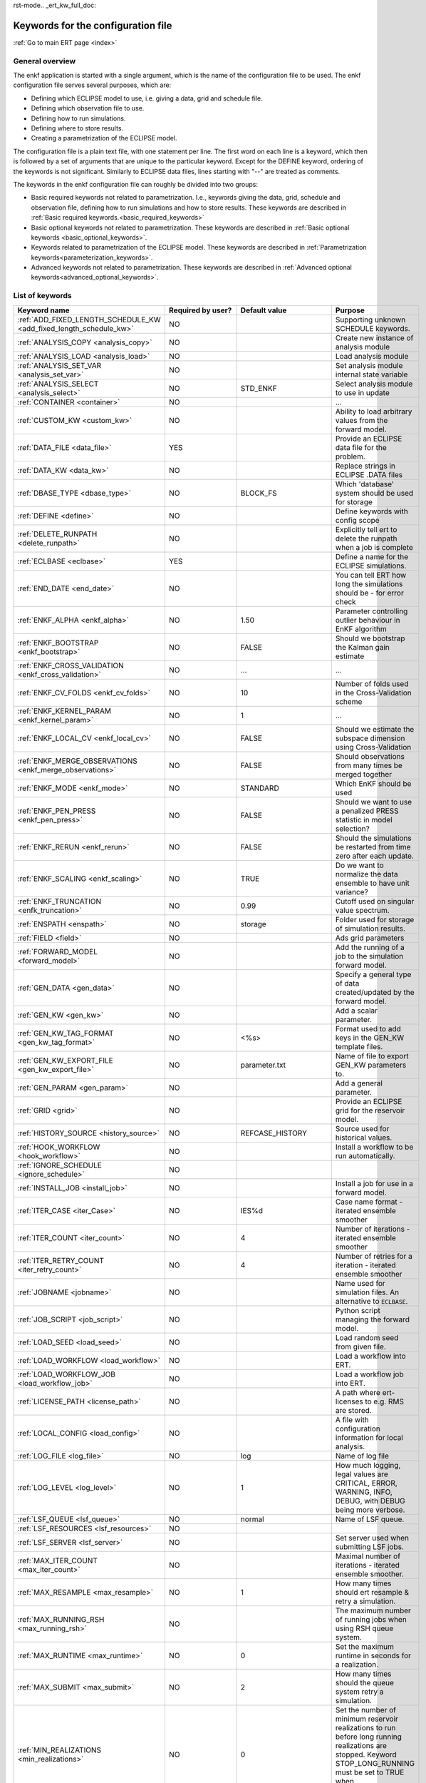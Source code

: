 rst-mode.. _ert_kw_full_doc:

Keywords for the configuration file
===================================

:ref:`Go to main ERT page <index>`


General overview
----------------

The enkf application is started with a single argument, which is the name of the
configuration file to be used. The enkf configuration file serves several
purposes, which are:

* Defining which ECLIPSE model to use, i.e. giving a data, grid and schedule file.
* Defining which observation file to use.
* Defining how to run simulations.
* Defining where to store results.
* Creating a parametrization of the ECLIPSE model.

The configuration file is a plain text file, with one statement per line. The
first word on each line is a keyword, which then is followed by a set of
arguments that are unique to the particular keyword. Except for the DEFINE
keyword, ordering of the keywords is not significant. Similarly to ECLIPSE data
files, lines starting with "--" are treated as comments.

The keywords in the enkf configuration file can roughly be divided into two
groups:

* Basic required keywords not related to parametrization. I.e., keywords giving
  the data, grid, schedule and observation file, defining how to run simulations
  and how to store results. These keywords are described in :ref:`Basic required
  keywords.<basic_required_keywords>`
* Basic optional keywords not related to parametrization. These keywords are
  described in :ref:`Basic optional keywords <basic_optional_keywords>`.
* Keywords related to parametrization of the ECLIPSE model. These keywords are
  described in :ref:`Parametrization keywords<parameterization_keywords>`.
* Advanced keywords not related to parametrization. These keywords are described
  in :ref:`Advanced optional keywords<advanced_optional_keywords>`.


List of keywords
----------------

=====================================================================    ====================================    ==============================  ==============================================================================================================================================
Keyword name                                                             Required by user?                       Default value                   Purpose
=====================================================================    ====================================    ==============================  ==============================================================================================================================================
:ref:`ADD_FIXED_LENGTH_SCHEDULE_KW <add_fixed_length_schedule_kw>`        NO                                                                     Supporting unknown SCHEDULE keywords.
:ref:`ANALYSIS_COPY <analysis_copy>`                                      NO                                                                     Create new instance of analysis module
:ref:`ANALYSIS_LOAD <analysis_load>`                                      NO                                                                     Load analysis module
:ref:`ANALYSIS_SET_VAR <analysis_set_var>`                                NO                                                                     Set analysis module internal state variable
:ref:`ANALYSIS_SELECT <analysis_select>`                                  NO                                     STD_ENKF                        Select analysis module to use in update
:ref:`CONTAINER <container>`                                              NO                                                                     ...
:ref:`CUSTOM_KW <custom_kw>`                                              NO                                                                     Ability to load arbitrary values from the forward model.
:ref:`DATA_FILE <data_file>`                                              YES                                                                    Provide an ECLIPSE data file for the problem.
:ref:`DATA_KW <data_kw>`                                                  NO                                                                     Replace strings in ECLIPSE .DATA files
:ref:`DBASE_TYPE <dbase_type>`                                            NO                                     BLOCK_FS                        Which 'database' system should be used for storage
:ref:`DEFINE <define>`                                                    NO                                                                     Define keywords with config scope
:ref:`DELETE_RUNPATH <delete_runpath>`                                    NO                                                                     Explicitly tell ert to delete the runpath when a job is complete
:ref:`ECLBASE <eclbase>`                                                  YES                                                                    Define a name for the ECLIPSE simulations.
:ref:`END_DATE <end_date>`                                                NO                                                                     You can tell ERT how long the simulations should be - for error check
:ref:`ENKF_ALPHA <enkf_alpha>`                                            NO                                     1.50                            Parameter controlling outlier behaviour in EnKF algorithm
:ref:`ENKF_BOOTSTRAP <enkf_bootstrap>`                                    NO                                     FALSE                           Should we bootstrap the Kalman gain estimate
:ref:`ENKF_CROSS_VALIDATION <enkf_cross_validation>`                      NO                                     ...                             ...
:ref:`ENKF_CV_FOLDS <enkf_cv_folds>`                                      NO                                     10                              Number of folds used in the Cross-Validation scheme
:ref:`ENKF_KERNEL_PARAM <enkf_kernel_param>`                              NO                                     1                               ...
:ref:`ENKF_LOCAL_CV <enkf_local_cv>`                                      NO                                     FALSE                           Should we estimate the subspace dimension using Cross-Validation
:ref:`ENKF_MERGE_OBSERVATIONS <enkf_merge_observations>`                  NO                                     FALSE                           Should observations from many times be merged together
:ref:`ENKF_MODE <enkf_mode>`                                              NO                                     STANDARD                        Which EnKF should be used
:ref:`ENKF_PEN_PRESS <enkf_pen_press>`                                    NO                                     FALSE                           Should we want to use a penalized PRESS statistic in model selection?
:ref:`ENKF_RERUN <enkf_rerun>`                                            NO                                     FALSE                           Should the simulations be restarted from time zero after each update.
:ref:`ENKF_SCALING <enkf_scaling>`                                        NO                                     TRUE                            Do we want to normalize the data ensemble to have unit variance?
:ref:`ENKF_TRUNCATION <enfk_truncation>`                                  NO                                     0.99                            Cutoff used on singular value spectrum.
:ref:`ENSPATH <enspath>`                                                  NO                                     storage                         Folder used for storage of simulation results.
:ref:`FIELD <field>`                                                      NO                                                                     Ads grid parameters
:ref:`FORWARD_MODEL <forward_model>`                                      NO                                                                     Add the running of a job to the simulation forward model.
:ref:`GEN_DATA <gen_data>`                                                NO                                                                     Specify a general type of data created/updated by the forward model.
:ref:`GEN_KW <gen_kw>`                                                    NO                                                                     Add a scalar parameter.
:ref:`GEN_KW_TAG_FORMAT <gen_kw_tag_format>`                              NO                                     <%s>                            Format used to add keys in the GEN_KW template files.
:ref:`GEN_KW_EXPORT_FILE <gen_kw_export_file>`                            NO                                     parameter.txt                   Name of file to export GEN_KW parameters to.
:ref:`GEN_PARAM <gen_param>`                                              NO                                                                     Add a general parameter.
:ref:`GRID <grid>`                                                        NO                                                                     Provide an ECLIPSE grid for the reservoir model.
:ref:`HISTORY_SOURCE <history_source>`                                    NO                                     REFCASE_HISTORY                 Source used for historical values.
:ref:`HOOK_WORKFLOW <hook_workflow>`                                      NO                                                                     Install a workflow to be run automatically.
:ref:`IGNORE_SCHEDULE <ignore_schedule>`                                  NO
:ref:`INSTALL_JOB <install_job>`                                          NO                                                                     Install a job for use in a forward model.
:ref:`ITER_CASE <iter_Case>`                                              NO                                     IES%d                           Case name format - iterated ensemble smoother
:ref:`ITER_COUNT <iter_count>`                                            NO                                     4                               Number of iterations - iterated ensemble smoother
:ref:`ITER_RETRY_COUNT <iter_retry_count>`                                NO                                     4                               Number of retries for a iteration - iterated ensemble smoother
:ref:`JOBNAME <jobname>`                                                  NO                                                                     Name used for simulation files. An alternative to ``ECLBASE``.
:ref:`JOB_SCRIPT <job_script>`                                            NO                                                                     Python script managing the forward model.
:ref:`LOAD_SEED <load_seed>`                                              NO                                                                     Load random seed from given file.
:ref:`LOAD_WORKFLOW <load_workflow>`                                      NO                                                                     Load a workflow into ERT.
:ref:`LOAD_WORKFLOW_JOB <load_workflow_job>`                              NO                                                                     Load a workflow job into ERT.
:ref:`LICENSE_PATH <license_path>`                                        NO                                                                     A path where ert-licenses to e.g. RMS are stored.
:ref:`LOCAL_CONFIG <load_config>`                                         NO                                                                     A file with configuration information for local analysis.
:ref:`LOG_FILE <log_file>`                                                NO                                     log                             Name of log file
:ref:`LOG_LEVEL <log_level>`                                              NO                                     1                               How much logging, legal values are CRITICAL, ERROR, WARNING, INFO, DEBUG, with DEBUG being more verbose.
:ref:`LSF_QUEUE <lsf_queue>`                                              NO                                     normal                          Name of LSF queue.
:ref:`LSF_RESOURCES <lsf_resources>`                                      NO
:ref:`LSF_SERVER <lsf_server>`                                            NO                                                                     Set server used when submitting LSF jobs.
:ref:`MAX_ITER_COUNT <max_iter_count>`                                    NO                                                                     Maximal number of iterations - iterated ensemble smoother.
:ref:`MAX_RESAMPLE <max_resample>`                                        NO                                     1                               How many times should ert resample & retry a simulation.
:ref:`MAX_RUNNING_RSH <max_running_rsh>`                                  NO                                                                     The maximum number of running jobs when using RSH queue system.
:ref:`MAX_RUNTIME <max_runtime>`                                          NO                                     0                               Set the maximum runtime in seconds for a realization.
:ref:`MAX_SUBMIT <max_submit>`                                            NO                                     2                               How many times should the queue system retry a simulation.
:ref:`MIN_REALIZATIONS <min_realizations>`                                NO                                     0                               Set the number of minimum reservoir realizations to run before long running realizations are stopped. Keyword STOP_LONG_RUNNING must be set to TRUE when MIN_REALIZATIONS are set.
:ref:`NUM_REALIZATIONS <num_realizations>`                                YES                                                                    Set the number of reservoir realizations to use.
:ref:`OBS_CONFIG <obs_config>`                                            NO                                                                     File specifying observations with uncertainties.
:ref:`PLOT_SETTINGS <plot_driver>`                                        NO                                                                     Possibility to configure some aspects of plotting.
:ref:`QUEUE_SYSTEM <queue_system>`                                        NO                                                                     System used for running simulation jobs.
:ref:`REFCASE <refcase>`                                                  NO (see HISTORY_SOURCE and SUMMARY)                                    Reference case used for observations and plotting.
:ref:`REFCASE_LIST <refcase_list>`                                        NO                                                                     Full path to Eclipse .DATA files containing completed runs (which you can add to plots)
:ref:`RERUN_PATH  <rerun_path>`                                           NO                                                                     ...
:ref:`RERUN_START  <rerun_start>`                                         NO                                     0                               ...
:ref:`RFTPATH <rftpath>`                                                  NO                                     rft                             Path to where the rft well observations are stored
:ref:`RSH_COMMAND  <rsh_command>`                                         NO                                                                     Command used for remote shell operations.
:ref:`RSH_HOST <rsh_host>`                                                NO                                                                     Remote host used to run forward model.
:ref:`RUNPATH <runpath>`                                                  NO                                     simulations/realization%d       Directory to run simulations
:ref:`RUN_TEMPLATE <run_template>`                                        NO                                                                     Install arbitrary files in the runpath directory.
:ref:`STD_SCALE_CORRELATED_OBS <std_scale_correlated_obs>`                NO                                     FALSE                           Try to estimate the correlations in the data to inflate the observation std.
:ref:`SCHEDULE_FILE <schedule_file>`                                      NO                                                                     Provide an ECLIPSE schedule file for the problem.
:ref:`SCHEDULE_PREDICTION_FILE <schedule_prediction_file>`                NO                                                                     Schedule prediction file.
:ref:`SETENV <setenv>`                                                    NO                                                                     You can modify the UNIX environment with SETENV calls.
:ref:`SINGLE_NODE_UPDATE <single_node_update>`                            NO                                     FALSE                           ...
:ref:`STOP_LONG_RUNNING <stop_long_running>`                              NO                                     FALSE                           Stop long running realizations after minimum number of realizations (MIN_REALIZATIONS) have run.
:ref:`STORE_SEED  <store_seed>`                                           NO                                                                     File where the random seed used is stored.
:ref:`SUMMARY  <summary>`                                                 NO                                                                     Add summary variables for internalization.
:ref:`SURFACE <surface>`                                                  NO                                                                     Surface parameter read from RMS IRAP file.
:ref:`TORQUE_QUEUE  <torque_queue>`                                       NO                                                                     ...
:ref:`TIME_MAP  <time_map>`                                               NO                                                                     Ability to manually enter a list of dates to establish report step <-> dates mapping.
:ref:`UMASK <umask>`                                                      NO                                                                     Control the permissions on files created by ERT.
:ref:`UPDATE_LOG_PATH  <update_log_path>`                                 NO                                     update_log                      Summary of the EnKF update steps are stored in this directory.
:ref:`UPDATE_PATH  <update_path>`                                         NO                                                                     Modify a UNIX path variable like LD_LIBRARY_PATH.
:ref:`UPDATE_SETTINGS <update_settings>`                                  NO                                                                     Possibility to configure some common aspects of the Smoother update.
:ref:`WORKFLOW_JOB_DIRECTORY  <workflow_job_directory>`                   NO                                                                     Directory containing workflow jobs.
=====================================================================    ====================================    ==============================  ==============================================================================================================================================


:ref:` <>`

Basic required keywords
-----------------------
.. _basic_required_keywords:

These keywords must be set to make the enkf function properly.

.. _data_file:
.. topic:: DATA_FILE

    This is the name of ECLIPSE data file used to control the simulations.  The
    data file should be prepared according to the guidelines given in Preparing
    an ECLIPSE reservoir model for use with enkf.

    *Example:*

    ::

        -- Load the data file called ECLIPSE.DATA
        DATA_FILE ECLIPSE.DATA




.. _eclbase:
.. topic:: ECLBASE

    The ``ECLBASE`` keyword sets the basename used for the ECLIPSE simulations.
    It can (and should, for your convenience) contain a ``%d`` specifier, which
    will be replaced with the realization numbers when running ECLIPSE.  Note
    that due to limitations in ECLIPSE, the ``ECLBASE`` string must be in
    strictly upper or lower case.

    *Example:*

    ::

        -- Use MY_VERY_OWN_OIL_FIELD-0 etc. as basename.
        -- When ECLIPSE is running, the %d will be,
        -- replaced with realization number, giving:
        --
        -- MY_VERY_OWN_OIL_FIELD-0
        -- MY_VERY_OWN_OIL_FIELD-1
        -- MY_VERY_OWN_OIL_FIELD-2
        -- ...
        -- and so on.
        ECLBASE MY_VERY_OWN_OIL_FIELD-%d

.. _jobname:
.. topic::  JOBNAME

    As an alternative to the ``ECLBASE`` keyword you can use the JOBNAME
    keyword; in particular in cases where your forward model does not include
    ECLIPSE at all that makes more sense.  If JOBNAME is used instead of
    ``ECLBASE`` the same rules of no-mixed-case apply.

.. _grid:
.. topic:: GRID

    This is the name of an existing GRID/EGRID file for your ECLIPSE model.  If
    you had to create a new grid file when preparing your ECLIPSE reservoir
    model for use with enkf, this should point to the new .EGRID file.

    *Example:*

    ::

        -- Load the .EGRID file called MY_GRID.EGRID
          GRID MY_GRID.EGRID


.. _num_realizations:
.. topic:: NUM_REALIZATIONS

    This is just the size of the ensemble, i.e. the number of
    realizations/members in the ensemble.

    *Example:*

    ::

        -- Use 200 realizations/members
        NUM_REALIZATIONS 200


.. _schedule_file:
.. topic:: SCHEDULE_FILE

    This keyword should be the name a text file containing the SCHEDULE section
    of the ECLIPSE data file. It should be prepared in accordance with the
    guidelines given in Preparing an ECLIPSE reservoir model for use with
    enkf. This SCHEDULE section will be used to control the ECLIPSE
    simulations. You can optionally give a second filename, which is the name of
    file which will be written into the directories for running ECLIPSE.

    *Example:*

    ::

        -- Parse MY_SCHEDULE.SCH, call the generated file ECLIPSE_SCHEDULE.SCH
        SCHEDULE_FILE MY_SCHEDULE.SCH ECLIPSE_SCHEDULE.SCH

    Observe that the SCHEDULE_FILE keyword is only required when you need ERT to
    stop and restart your simulations; i.e. when you are using the EnKF
    algorithm. If you are only using ERT to your simulations; or using smoother
    update it is recommended to leave the SCHEDULE_FILE keyword out. In that
    case you must make sure that the ECLIPSE datafile correctly includes the
    SCHEDULE section.


Basic optional keywords
-----------------------
.. _basic_optional_keywords:

These keywords are optional. However, they serve many useful purposes, and it is
recommended that you read through this section to get a thorough idea of what's
possible to do with the enkf application.

.. _data_kw:
.. topic:: DATA_KW

    The keyword DATA_KW can be used for inserting strings into placeholders in
    the ECLIPSE data file. For instance, it can be used to insert include paths.

    *Example:*

    ::

        -- Define the alias MY_PATH using DATA_KW. Any instances of <MY_PATH> (yes, with brackets)
        -- in the ECLIPSE data file will now be replaced with /mnt/my_own_disk/my_reservoir_model
        -- when running the ECLIPSE jobs.
        DATA_KW  MY_PATH  /mnt/my_own_disk/my_reservoir_model

    The DATA_KW keyword is of course optional.  Note also that the enkf has some
    built in magic strings.

.. _delete_runpath:
.. topic:: DELETE_RUNPATH

    When the ert application is running it creates directories for the forward
    model simulations, one for each realization. When the simulations are done,
    ert will load the results into the internal database. By default the
    realization folders will be left intact after ert has loaded the results,
    but using the keyword DELETE_RUNPATH you can request to have (some of) the
    directories deleted after results have been loaded.

    *Example A:*

    ::

        -- Delete simulation directories 0 to 99
        DELETE_RUNPATH 0-99

    *Example B:*

    ::

        -- Delete simulation directories 0 to 10 as well as 12, 15 and 20.
        DELETE_RUNPATH 0 - 10, 12, 15, 20

    The DELETE_RUNPATH keyword is optional.


.. _end_date:
.. topic:: END_DATE

    When running a set of models from beginning to end ERT does
    not now in advance how long the simulation is supposed to be,
    it is therefor impossible beforehand to determine which
    restart file number should be used as target file, and the
    procedure used for EnKF runs can not be used to verify that an
    ECLIPSE simulation has run to the end.

    By using the END_DATE keyword you can tell ERT that the
    simulation should go at least up to the date given by
    END_DATE, otherwise they will be regarded as failed. The
    END_DATE does not need to correspond exactly to the end date
    of the simulation, it must just be set so that all simulations
    which go to or beyond END_DATE are regarded as successful.

    *Example:*

    ::

        END_DATE  10/10/2010

    With this END_DATE setting all simulations which have gone to
    at least 10.th of October 2010 are OK.


.. _enspath:
.. topic:: ENSPATH

    The ENSPATH should give the name of a folder that will be used
    for storage by the enkf application. Note that the contents of
    this folder is not intended for human inspection. By default,
    ENSPATH is set to "storage".

    *Example:*

    ::

        -- Use internal storage in /mnt/my_big_enkf_disk
        ENSPATH /mnt/my_big_enkf_disk

    The ENSPATH keyword is optional.


.. _history_source:
.. topic:: HISTORY_SOURCE

    In the observation configuration file you can enter
    observations with the keyword HISTORY_OBSERVATION; this means
    that ERT will the observed 'true' values from the model
    history. Practically the historical values can be fetched
    either from the SCHEDULE file or from a reference case. What
    source to use for the historical values can be controlled with
    the HISTORY_SOURCE keyword. The different possible values for
    the HISTORY_SOURCE keyword are:


    REFCASE_HISTORY
            This is the default value for HISTORY_SOURCE,
        ERT will fetch the historical values from the *xxxH*
        keywords in the refcase summary, e.g. observations of
        WGOR:OP_1 is based the WGORH:OP_1 vector from the
        refcase summary.

    REFCASE_SIMULATED

        In this case the historical values are based on the simulated values
        from the refcase, this is mostly relevant when a you want compare with
        another case which serves as 'the truth'.

    SCHEDULE
        Load historical values from the WCONHIST and WCONINJE keywords in the
        Schedule file.


    When setting HISTORY_SOURCE to either REFCASE_SIMULATED or REFCASE_HISTORY
    you must also set the REFCASE variable to point to the ECLIPSE data file in
    an existing reference case (should be created with the same schedule file as
    you are using now).

    *Example:*

    ::

        -- Use historic data from reference case
        HISTORY_SOURCE  REFCASE_HISTORY
        REFCASE         /somefolder/ECLIPSE.DATA

    The HISTORY_SOURCE keyword is optional.

.. _refcase:
.. topic:: REFCASE

    With the REFCASE key you can supply ert with a reference case which can be
    used for observations (see HISTORY_SOURCE), if you want to use wildcards
    with the SUMMARY keyword you also must supply a REFCASE keyword.  The
    REFCASE keyword should just point to an existing ECLIPSE data file; ert will
    then look up and load the corresponding summary results.

    *Example:*

    ::

        -- The REFCASE keyword points to the datafile of an existing ECLIPSE simulation.
        REFCASE /path/to/somewhere/SIM_01_BASE.DATA


.. _install_job:
.. topic:: INSTALL_JOB

    The INSTALL_JOB keyword is used to learn the enkf application how to run
    external applications and scripts, i.e. defining a job.  After a job has
    been defined with INSTALL_JOB, it can be used with the FORWARD_MODEL
    keyword.  For example, if you have a script which generates relative
    permeability curves from a set of parameters, it can be added as a job,
    allowing you to do history matching and sensitivity analysis on the
    parameters defining the relative permeability curves.

    The INSTALL_JOB keyword takes two arguments, a job name and the name of a
    configuration file for that particular job.

    *Example:*

    ::

        -- Define a Lomeland relative permeability job.
        -- The file jobs/lomeland.txt contains a detailed
        -- specification of the job.
        INSTALL_JOB LOMELAND jobs/lomeland.txt

    The configuration file used to specify an external job is easy to use and
    very flexible.  It is documented in Customizing the simulation workflow in
    enkf.

    The INSTALL_JOB keyword is optional.

.. _obs_config:
.. topic:: OBS_CONFIG

    The OBS_CONFIG key should point to a file defining observations and
    associated uncertainties.  The file should be in plain text and formatted
    according to the guidelines given in Creating an observation file for use
    with enkf.

    *Example:*

    ::

        -- Use the observations in my_observations.txt
        OBS_CONFIG my_observations.txt

    The OBS_CONFIG keyword is optional, but for your own convenience, it is
    strongly recommended to provide an observation file.

.. _result_path:
.. topic:: RESULT_PATH

    The enkf application will print some simple tabulated results at each report
    step.  The RESULT_PATH keyword should point to a folder where the tabulated
    results are to be written.  It can contain a ``%d`` specifier, which will be
    replaced with the report step by enkf. The default value for RESULT_PATH is
    "results/step_%d".

    *Example:*

    ::

        -- Changing RESULT_PATH
        RESULT_PATH my_nice_results/step-%d

    The RESULT_PATH keyword is optional.

.. _runpath:
.. topic:: RUNPATH

    The RUNPATH keyword should give the name of the folders where the ECLIPSE
    simulations are executed.  It should contain at least one ``%d`` specifier,
    which will be replaced by the realization number when the enkf creates the
    folders.  Optionally, it can contain one more ``%d`` specifier, which will
    be replaced by the iteration number.

    By default, RUNPATH is set to "simulations/realization-%d".

    *Example A:*

    ::

        -- Giving a RUNPATH with just one %d specifier.
        RUNPATH /mnt/my_scratch_disk/realization-%d

    *Example B:*

    ::

        -- Giving a RUNPATH with two %d specifiers.
        RUNPATH /mnt/my_scratch_disk/realization-%d/iteration-%d

    The RUNPATH keyword is optional.


.. _runpath_file:
.. topic:: RUNPATH_FILE

When running workflows based on external scripts it is necessary to 'tell' the
external script in some way or another were all the realizations are located in
the filesystem. Since the number of realizations can be quite high this will
easily overflow the command line buffer; the solution which is used is therefor
to let ert write a regular file which looks like this::

  0   /path/to/realisation0   CASE0   iter
  1   /path/to/realisation1   CASE1   iter
  ...
  N   /path/to/realisationN   CASEN   iter

The path to this file can then be passed to the scripts using the
magic string <RUNPATH_FILE>. The RUNPATH_FILE will by default be
stored as .ert_runpath_list in the same directory as the configuration
file, but you can set it to something else with the RUNPATH_FILE key.

Keywords controlling the simulations
------------------------------------
.. _keywords_controlling_the_simulations:

.. _min_realizations:
.. topic:: MIN_REALIZATIONS

    MIN_REALIZATIONS is the minimum number of realizations that
    must have succeeded for the simulation to be regarded as a
    success.

    MIN_REALIZATIONS can also be used in combination with
    STOP_LONG_RUNNING, see the documentation for STOP_LONG_RUNNING
    for a description of this.

    *Example:*

    ::

        MIN_REALIZATIONS  20

    The MIN_REALIZATIONS key can also be set as a percentage of
    NUM_REALIZATIONS

    ::

        MIN_REALIZATIONS  10%

        The MIN_REALIZATIONS key is optional, but if it has not been
        set *all* the realizations must succeed.


.. _stop_long_running:
.. topic:: STOP_LONG_RUNNING

    The STOP_LONG_RUNNING key is used in combination with the MIN_REALIZATIONS
    key to control the runtime of simulations. When STOP_LONG_RUNNING is set to
    TRUE, MIN_REALIZATIONS is the minimum number of realizations run before the
    simulation is stopped. After MIN_REALIZATIONS have succeeded successfully,
    the realizations left are allowed to run for 25% of the average runtime for
    successful realizations, and then killed.

    *Example:*

    ::

        -- Stop long running realizations after 20 realizations have succeeded
        MIN_REALIZATIONS  20
        STOP_LONG_RUNNING TRUE

    The STOP_LONG_RUNNING key is optional. The MIN_REALIZATIONS key must be set
    when STOP_LONG_RUNNING is set to TRUE.


.. _max_runtime:
.. topic:: MAX_RUNTIME

    The MAX_RUNTIME keyword is used to control the runtime of simulations. When
    MAX_RUNTIME is set, a job is only allowed to run for MAX_RUNTIME, given in
    seconds. A value of 0 means unlimited runtime.

    *Example:*

    ::

        -- Let each realizations run for 50 seconds
        MAX_RUNTIME 50

    The MAX_RUNTIME key is optional.


Parameterization keywords
-------------------------
.. _parameterization_keywords:

The keywords in this section are used to define a parametrization of the ECLIPSE
model. I.e., defining which parameters to change in a sensitivity analysis
and/or history matching project. For some parameters, it necessary to specify a
prior distribution. See Prior distributions available in enkf for a complete
list of available priors.

.. _field:
.. topic:: FIELD

    The FIELD keyword is used to parametrize quantities which have extent over
    the full grid. Both dynamic properties like pressure, and static properties
    like porosity, are implemented in terms of FIELD objects. When adding fields
    in the config file the syntax is a bit different for dynamic fields
    (typically solution data from ECLIPSE) and parameter fields like
    permeability and porosity.

    **Dynamic fields**

    To add a dynamic field the entry in the configuration file looks like this:

    ::

        FIELD   <ID>   DYNAMIC  MIN:X  MAX:Y

    In this case ID is not an arbitrary string; it must coincide with the
    keyword name found in the ECLIPSE restart file, e.g. PRESSURE. Optionally,
    you can add a minimum and/or a maximum value with MIN:X and MAX:Y.

    *Example A:*

    ::

        -- Adding pressure field (unbounded)
        FIELD PRESSURE DYNAMIC

    *Example B:*

    ::

        -- Adding a bounded water saturation field
        FIELD SWAT DYNAMIC MIN:0.2 MAX:0.95

    **Parameter fields**

    A parameter field (e.g. porosity or permeability) is defined as follows:

    ::

        FIELD  ID PARAMETER   <ECLIPSE_FILE>  INIT_FILES:/path/%d  MIN:X MAX:Y OUTPUT_TRANSFORM:FUNC INIT_TRANSFORM:FUNC

    Here ID is again an arbitrary string, ECLIPSE_FILE is the name of the file
    the enkf will export this field to when running simulations. Note that there
    should be an IMPORT statement in the ECLIPSE data file corresponding to the
    name given with ECLIPSE_FILE. INIT_FILES is a filename (with an embedded
    ``%d``) to load the initial field from. Can be RMS ROFF format, ECLIPSE
    restart format or ECLIPSE GRDECL format.

    The input arguments MIN, MAX, INIT_TRANSFORM and OUTPUT_TRANSFORM are all
    optional. MIN and MAX are as for dynamic fields.

    For Assisted history matching, the variables in ERT should be normally
    distributed internally - the purpose of the transformations is to enable
    working with normally distributed variables internally in ERT. Thus, the
    optional arguments INIT_TRANSFORM:FUNC and OUTPUT_TRANSFORM:FUNC are used to
    transform the user input of parameter distribution. INIT_TRANSFORM:FUNC is a
    function which will be applied when they are loaded to
    ERT. OUTPUT_TRANSFORM:FUNC is a function which will be applied to the field
    when it is exported from ERT, and FUNC is the name of a transformation
    function to be applied. The available functions are listed below:

    ``"POW10"``
        This function will raise x to the power of 10: y = 10^x.
    ``"TRUNC_POW10"``
        This function will raise x to the power of 10 - and truncate lower values at 0.001.
    ``"LOG"``
        This function will take the NATURAL logarithm of x: y = ln(x).
    ``"LN"``
        This function will take the NATURAL logarithm of x: y = ln(x).
    ``"LOG10"``
        This function will take the log10 logarithm of x: y = log10(x).
    ``"EXP"``
        This function will calculate y = exp(x).
    ``"LN0"``
        This function will calculate y = ln(x + 0.000001
    ``"EXP0"``
        This function will calculate y = exp(x) - 0.000001

    For example, the most common scenario is that underlying log-normal
    distributed permeability in RMS are transformed to normally distributed in
    ERT, then you do:

    INIT_TRANSFORM:LOG To ensure that the variables which were initially
    log-normal distributed are transformed to normal distribution when they are
    loaded into ert.

    OUTPUT_TRANSFORM:EXP To ensure that the variables are re-exponentiated to be
    log-normal distributed before going out to Eclipse.

    If users specify the wrong function name (e.g INIT_TRANSFORM:I_DONT_KNOW),
    ERT will stop and print all the valid function names.

    Regarding format of ECLIPSE_FILE: The default format for the parameter
    fields is binary format of the same type as used in the ECLIPSE restart
    files. This requires that the ECLIPSE datafile contains an IMPORT
    statement. The advantage with using a binary format is that the files are
    smaller, and reading/writing is faster than for plain text files. If you
    give the ECLIPSE_FILE with the extension .grdecl (arbitrary case), enkf will
    produce ordinary .grdecl files, which are loaded with an INCLUDE
    statement. This is probably what most users are used to beforehand - but we
    recommend the IMPORT form.

    **General fields**

    In addition to dynamic and parameter field there is also a general field,
    where you have fine grained control over input/output. Use of the general
    field type is only relevant for advanced features. The arguments for the
    general field type are as follows:

    ::

        FIELD   ID  GENERAL    FILE_GENERATED_BY_ENKF  FILE_LOADED_BY_ENKF    <OPTIONS>

    The OPTIONS argument is the same as for the parameter field.

.. _gen_data:
.. topic:: GEN_DATA

    The GEN_DATA keyword is used when estimating data types which enkf does not
    know anything about. GEN_DATA is very similar to GEN_PARAM, but GEN_DATA is
    used for data which are updated/created by the forward model like
    e.g. seismic data. In the main configuration file the input for a GEN_DATA
    instance is as follows:

    ::

        GEN_DATA  ID RESULT_FILE:yyy INPUT_FORMAT:xx  REPORT_STEPS:10,20  ECL_FILE:xxx  OUTPUT_FORMAT:xx  INIT_FILES:/path/files%d TEMPLATE:/template_file TEMPLATE_KEY:magic_string

    The GEN_DATA keyword has many options; in many cases you can leave many of
    them off. We therefor list the required and the optional options separately:

    **Required GEN_DATA options**

    * RESULT_FILE - This if the name the file generated by the forward model and
      read by ERT. This filename _must_ have a ``%d`` as part of the name, that ``%d``
      will be replaced by report step when loading.
    * INPUT_FORMAT - The format of the file written by the forward model
      (i.e. RESULT_FILE) and read by ERT, valid values are ASCII, BINARY_DOUBLE
      and BINARY_FLOAT.
    * REPORT_STEPS A list of the report step(s) where you expect the forward
      model to create a result file. I.e. if the forward model should create a
      result file for report steps 50 and 100 this setting should be:
      REPORT_STEPS:50,100. If you have observations of this GEN_DATA data the
      RESTART setting of the corresponding GENERAL_OBSERVATION must match one of
      the values given by REPORT_STEPS.

    **Optional GEN_DATA options**

    * ECL_FILE - This is the name of file written by enkf to be read by the
      forward model.
    * OUTPUT_FORMAT - The format of the files written by enkf and read by the
      forward model, valid values are ASCII, BINARY_DOUBLE, BINARY_FLOAT and
      ASCII_TEMPLATE. If you use ASCII_TEMPLATE you must also supply values for
      TEMPLATE and TEMPLATE_KEY.
    * INIT_FILES - Format string with '``%d``' of files to load the initial data
      from.

    *Example:*

    ::

        GEN_DATA 4DWOC  INPUT_FORMAT:ASCII   RESULT_FILE:SimulatedWOC%d.txt   REPORT_STEPS:10,100

    Here we introduce a GEN_DATA instance with name 4DWOC. When the forward
    model has run it should create two files with name ``SimulatedWOC10.txt``
    and ``SimulatedWOC100.txt``.  The result files are in ASCII format, ERT will
    look for these files and load the content. The files should be pure
    numbers - without any header.

    **Observe that the GEN_DATA RESULT_FILE setting must have a ``%d`` format
    specifier, that will be replaced with the report step..**


.. _custom_kw:
.. topic:: CUSTOM_KW

           The keyword CUSTOM_KW enables custom data key:value pairs
           to be stored in ERT storage.  Custom KW has many
           similarities to Gen KW and Gen Data but is fully defined by
           the user and contain only key_value pairs.

           *Example:*

           ::

              CUSTOM_KW GROUP_NAME <input_file>

              --GROUP_NAME
              This is similar to Gen KW where every keyword is prefixed with the GROUP_NAME like this: GROUP_NAME:KEYWORD

              --input_file
              This is the input file expected to be generated by a forward model.

              --Example
              CUSTOM_KW COMPOSITION composition.txt

           With this setup ERT will expect the file ``composition.txt`` to be
           present in the runpath.  This file may look like this

           ::

              oil 0.5
              water 0.2
              gas 0.2
              unknown 0.1
              state good

           Every key-value pair must be a string followed by a space and a
           value.  The value can either be a number or a string (all numbers are
           interpreted as floats).

           After a successful run, ERT will store the COMPOSITION
           Custom KW in its filesystem and will be available for every
           realization.  An export will present the values produced as:

           * COMPOSITION:oil
           * COMPOSITION:water
           * COMPOSITION:gas
           * COMPOSITION:unknown
           * COMPOSITION:state


.. _gen_kw:
.. topic:: GEN_KW

    The GEN_KW (abbreviation of general keyword) parameter is based on a
    template file and substitution.  In the main config file a GEN_KW instance
    is defined as follows:

    ::

        GEN_KW  ID  my_template.txt  my_eclipse_include.txt  my_priors.txt

    Here ID is an (arbitrary) unique string, ``my_template.txt`` is the name of
    a template file, ``my_eclipse_include.txt`` is the name of the file which is
    made for each member based on ``my_template.txt`` and ``my_priors.txt`` is a
    file containing a list of parametrized keywords and a prior distribution for
    each.  Note that you must manually edit the ECLIPSE data file so that
    ``my_eclipse_include.txt`` is included.

    Let us consider an example where the GEN_KW parameter type is used to
    estimate pore volume multipliers.  We would then declare a GEN_KW instance
    in the main enkf configuration file:

    ::

        GEN_KW PAR_MULTPV multpv_template.txt multpv.txt multpv_priors.txt

    In the GRID or EDIT section of the ECLIPSE data file, we would
    insert the following include statement:

    ::

        INCLUDE
         'multpv.txt' /

    The template file ``multpv_template.txt`` would contain some parametrized
    ECLIPSE statements:

    ::

        BOX
         1 10 1 30 13 13 /
        MULTPV
         300*<MULTPV_BOX1> /
        ENDBOX

        BOX
         1 10 1 30 14 14 /
        MULTPV
         300*<MULTPV_BOX2> /
        ENDBOX

    Here, <MULTPV_BOX1> and <MULTPV_BOX2> will act as magic strings.  Note that
    the ``<`` ``>`` must be present around the magic strings.  In this case, the
    parameter configuration file ``multpv_priors.txt`` could look like this:

    ::

        MULTPV_BOX2 UNIFORM 0.98 1.03
        MULTPV_BOX1 UNIFORM 0.85 1.00

    In general, the first keyword on each line in the parameter configuration
    file defines a key, which when found in the template file enclosed in ``<``
    and ``>``, is replaced with a value.  The rest of the line defines a prior
    distribution for the key.  See Prior distributions available in enkf for a
    list of available prior distributions.

    **Example: Using GEN_KW to estimate fault transmissibility multipliers**

    Previously enkf supported a datatype MULTFLT for estimating
    fault transmissibility multipliers. This has now been
    deprecated, as the functionality can be easily achieved with
    the help of GEN_KW. In the enkf config file:

    ::

        GEN_KW  MY-FAULTS   MULTFLT.tmpl   MULTFLT.INC   MULTFLT.txt

    Here ``MY-FAULTS`` is the (arbitrary) key assigned to the fault multipliers,
    ``MULTFLT.tmpl`` is the template file, which can look like this:

    ::

        MULTFLT
         'FAULT1'   <FAULT1>  /
         'FAULT2'   <FAULT2>  /
        /

    and finally the initial distribution of the parameters ``FAULT1`` and
    ``FAULT2`` are defined in the file ``MULTFLT.txt``:

    ::

        FAULT1   LOGUNIF   0.00001   0.1
        FAULT2   UNIFORM   0.00      1.0

        The various prior distributions available for the ``GEN_KW``
        keyword are here :ref:`prior distributions available in ERT <prior_distributions>`


    Loading GEN_KW values from an external file

    The default use of the GEN_KW keyword is to let the ERT
    application sample random values for the elements in the
    GEN_KW instance, but it is also possible to tell ERT to load a
    precreated set of data files, this can for instance be used as
    a component in a experimental design based workflow.  When
    using external files to initialize the GEN_KW instances you
    supply an extra keyword ``INIT_FILE:/path/to/priors/files%d``
    which tells where the prior files are:

    ::

        GEN_KW  MY-FAULTS   MULTFLT.tmpl   MULTFLT.INC   MULTFLT.txt    INIT_FILES:priors/multflt/faults%d

    In the example above you must prepare files ``priors/multflt/faults0``,
    ``priors/multflt/faults1``, ``...``, ``priors/multflt/faultsn`` which ert
    will load when you initialize the case.  The format of the ``GEN_KW`` input
    files can be of two varieties:

    1. The files can be plain ASCII text files with a list of numbers:

    ::

        1.25
        2.67

    The numbers will be assigned to parameters in the order found in the
    ``MULTFLT.txt`` file.

    2. Alternatively values and keywords can be interleaved as in:

    ::

        FAULT1 1.25
        FAULT2 2.56

    in this case the ordering can differ in the init files and the parameter file.

    The heritage of the ERT program is based on the EnKF algorithm, and the EnKF
    algorithm evolves around Gaussian variables - internally the GEN_KW
    variables are assumed to be samples from the N(0,1) distribution, and the
    distributions specified in the parameters file are based on transformations
    starting with a N(0,1) distributed variable. The slightly awkward
    consequence of this is that to let your sampled values pass through ERT
    unmodified you must configure the distribution NORMAL 0 1 in the parameter
    file; alternatively if you do not intend to update the GEN_KW variable you
    can use the distribution RAW.


.. _gen_param:
.. topic:: GEN_PARAM

    The GEN_PARAM parameter type is used to estimate parameters which do not
    really fit into any of the other categories. As an example, consider the
    following situation:

    Some external Software (e.g. Cohiba) makes a large vector of random numbers
    which will serve as input to the forward model. (It is no requirement that
    the parameter set is large, but if it only consists of a few parameters the
    GEN_KW type will be easier to use.)

    We want to update this parameter with enkf.

    In the main configuration file the input for a GEN_PARAM instance is as follows:

    ::

        GEN_PARAM  ID  ECLIPSE_FILE  INPUT_FORMAT:xx  OUTPUT_FORMAT:xx  INIT_FILES:/path/to/init/files%d (TEMPLATE:/template_file KEY:magic_string)

    here ID is the usual unique string identifying this instance and
    ``ECLIPSE_FILE`` is the name of the file which is written into the run
    directories. The three arguments ``GEN_PARAM``, ``ID`` and ``ECLIPSE_FILE``
    must be the three first arguments. In addition you must have three
    additional arguments, ``INPUT_FORMAT``, ``OUTPUT_FORMAT`` and
    ``INIT_FILES``.  ``INPUT_FORMAT`` is the format of the files enkf should
    load to initialize, and ``OUTPUT_FORMAT`` is the format of the files enkf
    writes for the forward model. The valid values are:

    * ASCII - This is just text file with formatted numbers.
    * ASCII_TEMPLATE - An plain text file with formatted numbers, and an arbitrary header/footer.
    * BINARY_FLOAT - A vector of binary float numbers.
    * BINARY_DOUBLE - A vector of binary double numbers.

    Regarding the different formats - observe the following:

    #. Except the format ASCII_TEMPLATE the files contain no header information.
    #. The format ASCII_TEMPLATE can only be used as output format.
    #. If you use the output format ASCII_TEMPLATE you must also supply a
       TEMPLATE:X and KEY:Y option. See documentation of this below.
    #. For the binary formats files generated by Fortran can not be used - can
       easily be supported on request.

    **Regarding templates:** If you use ``OUTPUT_FORMAT:ASCII_TEMPLATE`` you
    must also supply the arguments ``TEMPLATE:/template/file`` and
    ``KEY:MaGiCKEY``.  The template file is an arbitrary existing text file, and
    KEY is a magic string found in this file.  When enkf is running the magic
    string is replaced with parameter data when the ECLIPSE_FILE is written to
    the directory where the simulation is run from.  Consider for example the
    following configuration:

    ::

        TEMPLATE:/some/file   KEY:Magic123

    The template file can look like this (only the ``Magic123`` is special):

    ::

        Header line1
        Header line2
        ============
        Magic123
        ============
        Footer line1
        Footer line2

    When enkf is running the string ``Magic123`` is replaced with parameter
    values, and the resulting file will look like this:

    ::

        Header line1
        Header line2
        ============
        1.6723
        5.9731
        4.8881
        .....
        ============
        Footer line1
        Footer line2

.. _surface:
.. topic:: SURFACE

    The SURFACE keyword can be used to work with surface from RMS in the irap
    format. The surface keyword is configured like this:

    ::

        SURFACE TOP   OUTPUT_FILE:surf.irap   INIT_FILES:Surfaces/surf%d.irap   BASE_SURFACE:Surfaces/surf0.irap

    The first argument, ``TOP`` in the example above, is the identifier you want
    to use for this surface in ert. The ``OUTPUT_FILE`` key is the name of
    surface file which ERT will generate for you, ``INIT_FILES`` points to a
    list of files which are used to initialize, and ``BASE_SURFACE`` must point
    to one existing surface file. When loading the surfaces ERT will check that
    all the headers are compatible. An example of a surface IRAP file is:

    ::

        -996   511     50.000000     50.000000
        444229.9688   457179.9688  6809537.0000  6835037.0000
        260      -30.0000   444229.9688  6809537.0000
        0     0     0     0     0     0     0
        2735.7461    2734.8909    2736.9705    2737.4048    2736.2539    2737.0122
        2740.2644    2738.4014    2735.3770    2735.7327    2733.4944    2731.6448
        2731.5454    2731.4810    2730.4644    2730.5591    2729.8997    2726.2217
        2721.0996    2716.5913    2711.4338    2707.7791    2705.4504    2701.9187
        ....

    The surface data will typically be fed into other programs like Cohiba or
    RMS. The data can be updated using e.g. the Smoother.

    **Initializing from the FORWARD MODEL**

    All the parameter types like ``FIELD``, ``GEN_KW``, ``GEN_PARAM``, and
    ``SURFACE`` can be initialized from the forward model.  To achieve this you
    just add the setting ``FORWARD_INIT:True`` to the configuration.  When using
    forward init the initialization will work like this:

    #. The explicit initialization from the case menu, or when you start a
       simulation, will be ignored.
    #. When the ``FORWARD_MODEL`` is complete ERT will try to initialize the
       node based on files created by the forward model. If the init fails the
       job as a whole will fail.
    #. If a node has been initialized, it will not be initialized again if you
       run again. [Should be possible to force this ....]

    When using ``FORWARD_INIT:True`` ERT will consider the ``INIT_FILES``
    setting to find which file to initialize from.  If the ``INIT_FILES``
    setting contains a relative filename, it will be interpreted relativt to the
    runpath directory. In the example below we assume that RMS has created a
    file ``petro.grdecl`` which contains both the ``PERMX`` and the ``PORO``
    fields in grdecl format; we wish to initialize ``PERMX`` and ``PORO`` nodes
    from these files:

    ::

        FIELD   PORO  PARAMETER    poro.grdecl     INIT_FILES:petro.grdecl  FORWARD_INIT:True
        FIELD   PERMX PARAMETER    permx.grdecl    INIT_FILES:petro.grdecl  FORWARD_INIT:True

    Observe that forward model has created the file petro.grdecl and the nodes
    PORO and PERMX create the ECLIPSE input files poro.grdecl and permx.grdecl,
    to ensure that ECLIPSE finds the input files poro.grdecl and permx.grdecl
    the forward model should contain a job which will copy/convert petro.grdecl
    -> (poro.grdecl,permx.grdecl), this job should not overwrite existing
    versions of permx.grdecl and poro.grdecl. This extra hoops is not strictly
    needed in all cases, but strongly recommended to ensure that you have
    control over which data is used, and that everything is consistent in the
    case where the forward model is run again.


.. _summary:
.. topic:: SUMMARY

    The SUMMARY keyword is used to add variables from the ECLIPSE summary file
    to the parametrization. The keyword expects a string, which should have the
    format VAR:WGRNAME. Here, VAR should be a quantity, such as WOPR, WGOR, RPR
    or GWCT. Moreover, WGRNAME should refer to a well, group or region. If it is
    a field property, such as FOPT, WGRNAME need not be set to FIELD.

    *Example:*

    ::

        -- Using the SUMMARY keyword to add diagnostic variables
        SUMMARY WOPR:MY_WELL
        SUMMARY RPR:8
        SUMMARY F*          -- Use of wildcards requires that you have entered a REFCASE.

    The SUMMARY keyword has limited support for '*' wildcards, if your key
    contains one or more '*' characters all matching variables from the refcase
    are selected. Observe that if your summary key contains wildcards you must
    supply a refcase with the REFCASE key - otherwise it will fail hard.

    **Note:** Properties added using the SUMMARY keyword are only
     diagnostic. I.e., they have no effect on the sensitivity analysis or
     history match.


Keywords controlling the ES algorithm
-----------------------------------------
.. _keywords_controlling_the_es_algorithm:

.. _enkf_alpha:
.. topic:: ENKF_ALPHA

    See the sub keyword :code:`OVERLAP_LIMIT` under the
    :code:`UPDATE_SETTINGS`keyword.

.. _enkf_bootstrap:
.. topic:: ENKF_BOOTSTRAP

    Boolean specifying if we want to resample the Kalman gain matrix in the
    update step.  The purpose is to avoid that the ensemble covariance
    collapses.  When this keyword is true each ensemble member will be updated
    based on a Kalman gain matrix estimated from a resampling with replacement
    of the full ensemble.

    In theory and in practice this has worked well when one uses a small number
    of ensemble members.


.. _enkf_cv_folds:
.. topic:: ENKF_CV_FOLDS

    Integer specifying how many folds we should use in the Cross-Validation (CV)
    scheme.  Possible choices are the integers between 2 and the ensemble size
    (2-fold CV and leave-one-out CV respectively).  However, a robust choice for
    the number of CV-folds is 5 or 10 (depending on the ensemble size).

    *Example:*

    ::

        -- Setting the number of CV folds equal to 5
        ENKF_CV_FOLDS 5

    Requires that the ENKF_LOCAL_CV keyword is set to TRUE


.. _enkf_force_ncomp:
.. topic:: ENKF_FORCE_NCOMP

    Bool specifying if we want to force the subspace dimension we want to use in
    the EnKF updating scheme (SVD-based) to a specific integer. This is an
    alternative to selecting the dimension using ENKF_TRUNCATION or
    ENKF_LOCAL_CV.

    *Example:*

    ::

        -- Setting the the subspace dimension to 2
        ENKF_FORCE_NCOMP     TRUE
        ENKF_NCOMP              2



.. _enkf_local_cv:
.. topic:: ENKF_LOCAL_CV

    Boolean specifying if we want to select the subspace dimension in the
    SVD-based EnKF algorithm using Cross-Validation (CV) [1]. This is a more
    robust alternative to selecting the subspace dimension based on the
    estimated singular values (See ENKF_TRUNCATION), because the predictive
    power of the estimated Kalman gain matrix is taken into account.

    *Example:*

    ::

        -- Select the subspace dimension using Cross-Validation
        ENKF_LOCAL_CV TRUE



.. _enkf_pen_press:
.. topic:: ENKF_PEN_PRESS

    Boolean specifying if we want to select the subspace dimension in the
    SVD-based EnKF algorithm using Cross-Validation (CV), and a penalized
    version of the predictive error sum of squares (PRESS) statistic [2]. This
    is recommended when overfitting is a severe problem (and when the number of
    ensemble members is small)

    *Example:*

    ::

        -- Select the subspace dimension using Cross-Validation
        ENKF_LOCAL_CV TRUE

        -- Using penalised PRESS statistic
        ENKF_PEN_PRESS TRUE



.. _enkf_mode:
.. topic:: ENKF_MODE

    The ENKF_MODE keyword is used to select which EnKF algorithm to use. Use the
    value STANDARD for the original EnKF algorithm, or SQRT for the so-called
    square root scheme. The default value for ENKF_MODE is STANDARD.

    *Example A:*

    ::

        -- Using the square root update
        ENKF_MODE SQRT

    *Example B:*

    ::

        -- Using the standard update
        ENKF_MODE STANDARD

    The ENKF_MODE keyword is optional.


.. _enkf_merge_observations:
.. topic:: ENKF_MERGE_OBSERVATIONS

    If you use the ENKF_SCHED_FILE option to jump over several dates at a time
    you can choose whether you want to use all the observations in between, or
    just the final. If set to TRUE, all observations will be used. If set to
    FALSE, only the final observation is used. The default value for
    ENKF_MERGE_OBSERVATIONS is FALSE.

    *Example:*

    ::

        -- Merge observations
        ENKF_MERGE_OBSERVATIONS TRUE


.. _enkf_ncomp:
.. topic:: ENKF_NCOMP

    Integer specifying the subspace dimension. Requires that ENKF_FORCE_NCOMP is
    TRUE.

.. _enkf_rerun:
.. topic:: ENKF_RERUN

    This is a boolean switch - TRUE or FALSE. Should the simulation start from
    time zero after each update.



.. _enkf_scaling:
.. topic:: ENKF_SCALING

    This is a boolean switch - TRUE (Default) or FALSE. If TRUE, we scale the
    data ensemble matrix to unit variance. This is generally recommended because
    the SVD-based EnKF algorithm is not scale invariant.


.. _enkf_truncation:
.. topic:: ENKF_TRUNCATION

    Truncation factor for the SVD-based EnKF algorithm (see Evensen, 2007). In
    this algorithm, the forecasted data will be projected into a low dimensional
    subspace before assimilation. This can substantially improve on the results
    obtained with the EnKF, especially if the data ensemble matrix is highly
    collinear (Saetrom and Omre, 2010). The subspace dimension, p, is selected
    such that

    ::

            \frac{\sum_{i=1}^{p} s_i^2}{\sum_{i=1}^r s_i^2} \geq \mathrm{ENKF\_TRUNCATION},

    where si is the ith singular value of the centered data ensemble matrix and
    r is the rank of this matrix. This criterion is similar to the explained
    variance criterion used in Principal Component Analysis (see e.g. Mardia et
    al. 1979).

    The default value of ENKF_TRUNCATION is 0.99. If ensemble collapse is a big
    problem, a smaller value should be used (e.g 0.90 or smaller). However, this
    does not guarantee that the problem of ensemble collapse will
    disappear. Note that setting the truncation factor to 1.00, will recover the
    Standard-EnKF algorithm if and only if the covariance matrix for the
    observation errors is proportional to the identity matrix.


.. _std_scale_correlated_obs:
.. topic:: STD_SCALE_CORRELATED_OBS

        With this keyword you can instruct ERT to use the simulated
        data to estimate the correlations in the observations, and
        then inflate the observation standard deviation as a way to
        estimate the real information content in the observations. The
        method is based on PCA, the scaling factor is calculated as:

        ::

              \sqrt{\frac{N_{\sigma}}{N_{\mathrm{obs}}}

        where $N_{\sigma}$ is the number of singular components, at
        (fixed) truncation 0.95 and $N_{\mathrm{obs}}$ is the number
        of observations. The STD_SCALE_CORRELATED_OBS keyword will
        flatten all your observations, including temporal and spatial
        correlations. For more fine grained control you can use the
        STD_SCALE_CORRELATED_OBS workflow job, or even write your own
        plugins.



.. _update_log_path:
.. topic:: UPDATE_LOG_PATH

    A summary of the data used for updates are stored in this directory.


**References**

* Evensen, G. (2007). "Data Assimilation, the Ensemble Kalman Filter", Springer.
* Mardia, K. V., Kent, J. T. and Bibby, J. M. (1979). "Multivariate Analysis",
  Academic Press.
* Saetrom, J. and Omre, H. (2010). "Ensemble Kalman filtering with shrinkage
  regression techniques", Computational Geosciences (online first).


Analysis module
---------------
.. _analysis_module:

The final EnKF linear algebra is performed in an analysis module. The keywords
to load, select and modify the analysis modules are documented here.

.. _analysis_load:
.. topic:: ANALYSIS_LOAD

    The ANALYSIS_LOAD key is the main key to load an analysis module:

    ::

        ANALYSIS_LOAD ANAME  analysis.so

    The first argument ANAME is just an arbitrary unique name which you want to
    use to refer to the module later. The second argument is the name of the
    shared library file implementing the module, this can either be an absolute
    path as /path/to/my/module/ana.so or a relative file name as
    analysis.so. The module is loaded with dlopen() and the normal shared
    library search semantics applies.


.. _analysis_select:
.. topic:: ANALYSIS_SELECT

    This command is used to select which analysis module to actually use in the
    updates:

    ::

        ANALYSIS_SELECT ANAME

    Here ANAME is the name you have assigned to the module when loading it with
    ANALYSIS_LOAD.


.. _analysis_set_var:
.. topic:: ANALYSIS_SET_VAR

    The analysis modules can have internal state, like e.g. truncation cutoff
    values, these values can be manipulated from the config file using the
    ANALYSIS_SET_VAR keyword:

    ::

        ANALYSIS_SET_VAR  ANAME  ENKF_TRUNCATION  0.97

    To use this you must know which variables the module supports setting this
    way. If you try to set an unknown variable you will get an error message on
    stderr.


.. _analysis_copy:
.. topic:: ANALYSIS_COPY

    With the ANALYSIS_COPY keyword you can create a new instance of a
    module. This can be convenient if you want to run the same algorithm with
    the different settings:

    ::

        ANALYSIS_LOAD   A1  analysis.so
        ANALYSIS_COPY   A1  A2

    We load a module analysis.so and assign the name A1; then we copy A1 ->
    A2. The module A1 and A2 are now 100% identical. We then set the truncation
    to two different values:

    ::

        ANALYSIS_SET_VAR A1 ENKF_TRUNCATION 0.95
        ANALYSIS_SET_VAR A2 ENKF_TRUNCATION 0.98

**Developing analysis modules**

In the analysis module the update equations are formulated based on familiar
matrix expressions, and no knowledge of the innards of the ERT program are
required. Some more details of how modules work can be found here
modules.txt. In principle a module is 'just' a shared library following some
conventions, and if you are sufficiently savvy with gcc you can build them
manually, but along with the ert installation you should have utility script
ert_module which can be used to build a module; just write ert_module without
any arguments to get a brief usage description.

Advanced optional keywords
--------------------------
.. _advanced_optional_keywords:

The keywords in this section, controls advanced features of the enkf
application. Insight in the internals of the enkf application and/or ECLIPSE may
be required to fully understand their effect. Moreover, many of these keywords
are defined in the site configuration, and thus optional to set for the user,
but required when installing the enkf application at a new site.


.. _add_fixed_length_schedule_kw:
.. topic:: ADD_FIXED_LENGTH_SCHEDULE_KW

    Real low level fix for some SCHEDULE parsing problems.


.. _define:
.. topic:: DEFINE

    With the DEFINE keyword you can define key-value pairs which will be
    substituted in the rest of the configuration file. The DEFINE keyword
    expects two arguments: A key and a value to replace for that key. Later
    instances of the key enclosed in '<' and '>' will be substituted with the
    value. The value can consist of several strings, in that case they will be
    joined by one single space.

    *Example:*

    ::

        -- Define ECLIPSE_PATH and ECLIPSE_BASE
        DEFINE  ECLIPSE_PATH  /path/to/eclipse/run
        DEFINE  ECLIPSE_BASE  STATF02
        DEFINE  KEY           VALUE1       VALUE2 VALUE3            VALUE4

        -- Set the GRID in terms of the ECLIPSE_PATH
        -- and ECLIPSE_BASE keys.
        GRID    <ECLIPSE_PATH>/<ECLIPSE_BASE>.EGRID

    Observe that when you refer to the keys later in the config file they must
    be enclosed in '<' and '>'. Furthermore, a key-value pair must be defined in
    the config file before it can be used. The final key define above KEY, will
    be replaced with VALUE1 VALUE2 VALUE3 VALUE4 - i.e. the extra spaces will be
    discarded.


.. _time_map:
.. topic:: TIME_MAP

        Normally the mapping between report steps and true dates is
        inferred by ERT indirectly by loading the ECLIPSE summary
        files. In cases where you do not have any ECLIPSE summary
        files you can use the TIME_MAP keyword to specify a file with
        dates which are used to establish this mapping:

    *Example:*

    ::

        -- Load a list of dates from external file: "time_map.txt"
        TIME_MAP time_map.txt

    The format of the TIME_MAP file should just be a list of dates
    formatted as dd/mm/yyyy. The example file below has four dates:

    ::

        01/01/2000
        01/07/2000
        01/01/2001
        01/07/2001



.. _schedule_prediction_file:
.. topic:: SCHEDULE_PREDICTION_FILE

    This is the name of a schedule prediction file. It can contain ``%d`` to get
    different files for different members. Observe that the ECLIPSE datafile
    should include only one schedule file, even if you are doing predictions.


Keywords related to running the forward model
---------------------------------------------
.. _keywords_related_to_running_the_forward_model:



.. _forward_model:
.. topic:: FORWARD_MODEL

    The FORWARD_MODEL keyword is used to define how the simulations are
    executed. E.g., which version of ECLIPSE to use, which rel.perm script to
    run, which rock physics model to use etc. Jobs (i.e. programs and scripts)
    that are to be used in the FORWARD_MODEL keyword must be defined using the
    INSTALL_JOB keyword. A set of default jobs are available, and by default
    FORWARD_MODEL takes the value ECLIPSE100.

    The FORWARD_MODEL keyword expects a series of keywords, each defined with
    INSTALL_JOB. The enkf will execute the jobs in sequentially in the order
    they are entered. Note that the ENKF_SCHED_FILE keyword can be used to
    change the FORWARD_MODEL for sub-sequences of the run.

    *Example A:*

    ::

        -- Suppose that "MY_RELPERM_SCRIPT" has been defined with
        -- the INSTALL_JOB keyword. This FORWARD_MODEL will execute
        -- "MY_RELPERM_SCRIPT" before ECLIPSE100.
        FORWARD_MODEL MY_RELPERM_SCRIPT ECLIPSE100

    *Example B:*

    ::

        -- Suppose that "MY_RELPERM_SCRIPT" and "MY_ROCK_PHYSICS_MODEL"
        -- has been defined with the INSTALL_JOB keyword.
        -- This FORWARD_MODEL will execute "MY_RELPERM_SCRIPT", then
        -- "ECLIPSE100" and in the end "MY_ROCK_PHYSICS_MODEL".
        FORWARD_MODEL MY_RELPERM_SCRIPT ECLIPSE100 MY_ROCK_PHYSICS_MODEL

    For advanced jobs you can pass string arguments to the job using a KEY=VALUE
    based approach, this is further described in: passing arguments. In
    available jobs in enkf you can see a list of the jobs which are available.


.. _job_script:
.. topic:: JOB_SCRIPT

    Running the forward model from enkf is a multi-level process which can be
    summarized as follows:

    #. A Python module called jobs.py is written and stored in the directory
       where the forward simulation is run. The jobs.py module contains a list
       of job-elements, where each element is a Python representation of the
       code entered when installing the job.
    #. The enkf application submits a Python script to the enkf queue system,
       this script then loads the jobs.py module to find out which programs to
       run, and how to run them.
    #. The job_script starts and monitors the individual jobs in the jobs.py
       module.

    The JOB_SCRIPT variable should point at the Python script which is managing
    the forward model. This should normally be set in the site wide
    configuration file.


.. _queue_system:
.. topic:: QUEUE_SYSTEM

    The keyword QUEUE_SYSTEM can be used to control where the
    simulation jobs are executed. It can take the values LSF,
    TORQUE, RSH and LOCAL.

    The LSF option will submit jobs to the LSF cluster at your
    location, and is recommended whenever LSF is available.

    The TORQUE option will submit jobs to the TORQUE a torque
    based system, using the commands qsub, qstat etc., if
    available.

    If you do not have access to LSF or TORQUE you can submit to
    your local workstation using the LOCAL option and to homemade
    cluster of workstations using the RSH option. All of the queue
    systems can be further configured, see separate sections.

    *Example:*

    ::

        -- Tell ert to use the LSF cluster.
        QUEUE_SYSTEM LSF

    The QUEUE_SYSTEM keyword is optional, and usually defaults to
    LSF (this is site dependent).

Configuring LSF access
----------------------
.. _configuring_lsf_access:

The LSF system is the most useful of the queue alternatives, and also
the alternative with most options. The most important options are
related to how ert should submit jobs to the LSF system. Essentially
there are two methods ert can use when submitting jobs to the LSF
system:

#. For workstations which have direct access to LSF ert can submit
   directly with no further configuration. This is preferred solution,
   but unfortunately not very common.
#. Alternatively ert can issue shell commands to bsub/bjobs/bkill to
   submit jobs. These shell commands can be issued on the current
   workstation, or alternatively on a remote workstation using ssh.

The main switch between alternatives 1 and 2 above is the LSF_SERVER
option.

.. _lsf_server:
.. topic:: LSF_SERVER

    By using the LSF_SERVER option you essentially tell ert two
    things about how jobs should be submitted to LSF:

    #. You tell ert that jobs should be submitted using shell
           commands.
    #. You tell ert which server should be used when submitting

    So when your configuration file has the setting:

    ::

        LSF_SERVER   be-grid01

    ert will use ssh to submit your jobs using shell commands on
    the server be-grid01. For this to work you must have
    passwordless ssh to the server be-grid01. If you give the
    special server name LOCAL ert will submit using shell commands
    on the current workstation.

    **bsub/bjobs/bkill options**

    By default ert will use the shell commands bsub, bjobs, and
    bkill to interact with the queue system, i.e. whatever
    binaries are first in your PATH will be used. For fine grained
    control of the shell based submission you can tell ert which
    programs to use:

    ::

        QUEUE_OPTION   LSF  BJOBS_CMD  /path/to/my/bjobs
        QUEUE_OPTION   LSF  BSUB_CMD   /path/to/my/bsub

    *Example 1*

    ::

        LSF_SERVER    be-grid01
        QUEUE_OPTION  LSF     BJOBS_CMD   /path/to/my/bjobs
        QUEUE_OPTION  LSF     BSUB_CMD    /path/to/my/bsub

    In this example we tell ert to submit jobs from the
    workstation be-grid01 using custom binaries for bsub and
    bjobs.

    *Example 2*

    ::

        LSF_SERVER   LOCAL

    In this example we will submit on the current workstation,
    without using ssh first, and we will use the default bsub and
    bjobs executables. The remaining LSF options apply
    irrespective of which method has been used to submit the jobs.


.. _lsf_queue:
.. topic:: LSF_QUEUE

    The name of the LSF queue you are running ECLIPSE simulations in.


Configuring TORQUE access
-------------------------
.. _configuring_torque_access:

The TORQUE system is the only available system on some clusters. The
most important options are related to how ert should submit jobs to
the TORQUE system.

* Currently, the TORQUE option only works when the machine you are
  logged into have direct access to the queue system. ert then submit
  directly with no further configuration.

The most basic invocation is in other words:

::

    QUEUE_SYSTEM TORQUE

**qsub/qstat/qdel options**

By default ert will use the shell commands qsub,qstat and qdel to
interact with the queue system, i.e. whatever binaries are first in
your PATH will be used. For fine grained control of the shell based
submission you can tell ert which programs to use:

::

    QUEUE_SYSTEM TORQUE
    QUEUE_OPTION TORQUE QSUB_CMD /path/to/my/qsub
    QUEUE_OPTION TORQUE QSTAT_CMD /path/to/my/qstat
    QUEUE_OPTION TORQUE QDEL_CMD /path/to/my/qdel

In this example we tell ert to submit jobs using custom binaries for
bsub and bjobs.

**Name of queue**

The name of the TORQUE queue you are running ECLIPSE simulations in.

::

    QUEUE_OPTION TORQUE QUEUE name_of_queue

**Name of cluster (label)**

The name of the TORQUE cluster you are running ECLIPSE simulations
in. This might be a label (several clusters), or a single one, as in
this example baloo.

::

    QUEUE_OPTION TORQUE CLUSTER_LABEL baloo

**Max running jobs**

The queue option MAX_RUNNING controls the maximum number of
simultaneous jobs submitted to the queue when using (in this case) the
TORQUE option in QUEUE_SYSTEM.

::

    QUEUE_SYSTEM TORQUE
    -- Submit no more than 30 simultaneous jobs
    -- to the TORQUE cluster.
    QUEUE_OPTION TORQUE MAX_RUNNING 30

**Queue options controlling number of nodes and CPUs**

When using TORQUE, you must specify how many nodes a single job is
should to use, and how many CPUs per node. The default setup in ert
will use one node and one CPU. These options are called NUM_NODES and
NUM_CPUS_PER_NODE.

If the numbers specified is higher than supported by the cluster
(i.e. use 32 CPUs, but no node has more than 16), the job will not
start.

If you wish to increase these number, the program running (typically
ECLIPSE) will usually also have to be told to correspondingly use more
processing units (keyword PARALLEL)

::

    QUEUE_SYSTEM TORQUE
    -- Use more nodes and CPUs
    -- in the TORQUE cluster per job submitted
    -- This should (in theory) allow for 24 processing
    -- units to be used by e.g. ECLIPSE
    QUEUE_OPTION TORQUE NUM_NODES 3
    QUEUE_OPTION TORQUE NUM_CPUS_PER_NODE 8

**Keep output from qsub**

Sometimes the error messages from qsub can be useful, if something is
seriously wrong with the environment or setup. To keep this output
(stored in your home folder), use this:

::

    QUEUE_OPTION TORQUE KEEP_QSUB_OUTPUT 1


** Slow submit to torque **

To be more gentle with the torque system you can instruct the driver
to sleep for every submit request. The argument to the SUBMIT_SLEEP is
the number of seconds to sleep for every submit, can be a fraction
like 0.5.

::

   QUEUE_OPTION TORQUE SUBMIT_SLEEP 0.25


** Torque debug log **

You can ask the torque driver to store a debug log of the jobs
submitted, and the resulting job id. This is done with the queue
option DEBUG_OUTPUT:

::

   QUEUE_OPTION TORQUE DEBUG_OUTPUT torque_log.txt


Configuring the RSH queue
-------------------------
.. _configuring_the_rsh_queue:

.. _rsh_host:
.. topic:: RSH_HOST

    You can run the forward model in enkf on workstations using remote-shell
    commands. To use the RSH queue system you must first set a list of computers
    which enkf can use for running jobs:

    ::

        RSH_HOST   computer1:2  computer2:2   large_computer:8

    Here you tell enkf that you can run on three different computers: computer1,
    computer2 and large_computer. The two first computers can accept two jobs
    from enkf, and the last can take eight jobs. Observe the following when
    using RSH:

    You must have passwordless login to the computers listed in RSH_HOST
    otherwise it will fail hard. enkf will not consider total load on the
    various computers; if have said it can take two jobs, it will get two jobs,
    irrespective of the existing load.

.. _rsh_command:
.. topic:: RSH_COMMAND

    This is the name of the executable used to invoke remote shell
    operations. Will typically be either rsh or ssh. The command given to
    RSH_COMMAND must either be in PATH or an absolute path.

    ::

        MAX_RUNNING_RSH

    The keyword MAX_RUNNING_RSH controls the maximum number of simultaneous jobs
    running when using the RSH option in QUEUE_SYSTEM. It MAX_RUNNING_RSH
    exceeds the total capacity defined in RSH_HOST, it will automatically be
    truncated to that capacity.

    *Example:*

    ::

        -- No more than 10 simultaneous jobs
        -- running via RSH.
        MAX_RUNNING_RSH 10



Keywords related to plotting
----------------------------
.. _keywords_related_to_plotting:


.. _plot_driver:
.. topic:: PLOT_DRIVER

    This is the name of the sub system used for creating plots. The default
    system is called 'PLPLOT' - all the other options regarding plotting are sub
    options which are only relevant when you are using PLPLOT. In addition to
    PLPLOT you can chose the value 'TEXT'; this will actually not produce any
    plots, just textfiles which can be used for plotting with your favorite
    plotting program. This is particularly relevant if you have some special
    requirements to the plots.


.. _plot_errorbar:
.. topic:: PLOT_ERRORBAR

    Should errorbars on the observations be plotted?


.. _plot_errorbar_max:
.. topic:: PLOT_ERRORBAR_MAX

    When plotting summary vectors for which observations have been 'installed'
    with the OBS_CONFIG keyword, ert will plot the observed values.  If you have
    less than PLOT_ERRORBAR_MAX observations ert will use errorbars to show the
    observed values, otherwise it will use two dashed lines indicating +/- one
    standard deviation.  This option is only meaningful when PLOT_PLOT_ERRORBAR
    is activated.

     To ensure that you always get errorbars you can set PLOT_ERRORBAR_MAX to a
     very large value, on the other hand setting PLOT_ERRORBAR_MAX to 0 will
     ensure that ert always plots observation uncertainty using dashed lines of
     +/- one standard deviation.

     The setting here will also affect the output when you are using the TEXT
     driver to plot.


.. _plot_height:
.. topic:: PLOT_HEIGHT

    When the PLPLOT driver creates a plot file, it will have the height (in
    pixels) given by the PLOT_HEIGHT keyword.  The default value for PLOT_HEIGHT
    is 768 pixels.


.. _plot_refcase:
.. topic:: PLOT_REFCASE

    Boolean variable which is TRUE if you want to add the refcases to the plots.

    *Example:*

    ::

        PLOT_REFCASE TRUE



.. refcase_list:
.. topic:: REFCASE_LIST

    Provide one or more Eclipse .DATA files for a refcase to be added in the
    plots.  This refcase will be plotted in different colours.  The summary
    files related to the refcase should be in the same folder as the refcase.

    *Example:*

    ::

        REFCASE_LIST /path/to/refcase1/file1.DATA /path/to/refcase2/file2.DATA






.. _plot_settings:
.. topic:: PLOT_SETTINGS

        The :code:`PLOT_SETTINGS` keyword is a "master keyword" which
        can be used to configure some aspects of the plotting. These
        settings will affect the default behaviour when you create a
        new plot, you can still changes these settings interactively.

        When using the :code:`PLOT_SETTINGS` keyword you supply a
        secondary keyword and a values as the tow arguments:

        ::

           PLOT_SETTINGS SHOW_REFCASE False

        Will make sure that your plots are created without the refcase
        plotted as default. The available secondary keys are:

        SHOW_REFCASE : Default True
        SHOW_HISTORY : Default True




.. _rftpath:
.. topic:: RFTPATH


    RFTPATHs argument is the path to where the rft-files are located

    ::

        RFTPATH  ../models/wells/rft/




.. _hook_workflow:
.. topic:: HOOK_WORKFLOW

With the keyword :code:`HOOK_WORKFLOW` you can configure workflow
'hooks'; meaning workflows which will be run automatically at certain
points during ERTs execution. Currently there are four points in ERTs
flow of execution where you can hook in a workflow, before
the simulations start, :code:`PRE_SIMULATION`;  after all the
simulations have completed :code:`POST_SIMULATION`;
before the update step, :code:`PRE_UPDATE` and after the update step, :code:`POST_UPDATE`. The
:code:`POST_SIMULATION` hook is typically used to trigger QC
workflows:

::

   HOOK_WORKFLOW initWFLOW        PRE_SIMULATION
   HOOK_WORKFLOW preUpdateWFLOW   PRE_UPDATE
   HOOK_WORKFLOW postUpdateWFLOW  POST_UPDATE
   HOOK_WORKFLOW QC_WFLOW1        POST_SIMULATION
   HOOK_WORKFLOW QC_WFLOW2        POST_SIMULATION


In this example the workflow :code:`initWFLOW` will run after all the simulation
directories have been created, just before the forward model is submitted to the
queue.  The workflow :code:`preUpdateWFLOW` will be run before the update step
and :code:`postUpdateWFLOW` will be run after the update step.  When all the
simulations are complete the two workflows :code:`QC_WFLOW1` and
:code:`QC_WFLOW2` will be run.

Observe that the workflows being 'hooked in' with the
:code:`HOOK_WORKFLOW` must be loaded with the :code:`LOAD_WORKFLOW`
keyword.

Currently, :code:`PRE_UPDATE` and :code:`POST_UPDATE` are only
available from python.

Manipulating the Unix environment
---------------------------------
.. _manipulating_the_unix_environment:

The two keywords SETENV and UPDATE_PATH can be used to manipulate the Unix
environment of the ERT process, the manipulations only apply to the running ERT
instance, and are not applied to the shell.


.. _setenv:
.. topic:: SETENV

    You can use the SETENV keyword to alter the unix environment enkf is running
    in. This is probably most relevant for setting up the environment for the
    external jobs invoked by enkf.

    *Example:*

    ::

        -- Setting up LSF
        SETENV  LSF_BINDIR      /prog/LSF/7.0/linux2.6-glibc2.3-x86_64/bin
        SETENV  LSF_LIBDIR      /prog/LSF/7.0/linux2.6-glibc2.3-x86_64/lib
        SETENV  LSF_UIDDIR      /prog/LSF/7.0/linux2.6-glibc2.3-x86_64/lib/uid
        SETENV  LSF_SERVERDIR   /prog/LSF/7.0/linux2.6-glibc2.3-x86_64/etc
        SETENV  LSF_ENVDIR      /prog/LSF/conf

    Observe that the SETENV command is not as powerful as the corresponding
    shell utility.  In particular you can not use $VAR to refer to the existing
    value of an environment variable.  To add elements to the PATH variable it
    is easier to use the UPDATE_PATH keyword.


.. _update_path:
.. topic:: UPDATE_PATH

    The UPDATE_PATH keyword will prepend a new element to an existing PATH
    variable. I.e. the config

    ::

        UPDATE_PATH   PATH  /some/funky/path/bin

    will be equivalent to the shell command:

    ::

        setenv PATH /some/funky/path/bin:$PATH

    The whole thing is just a workaround because we can not use $PATH.

.. _update_settings:
.. topic:: UPDATE_SETTINGS

The :code:`UPDATE_SETTINGS` keyword is a *super-keyword* which can be
used to control parameters which apply to the Ensemble Smoother update
algorithm. The :code:`UPDATE_SETTINGS`currently supports the two
subkeywords:

   OVERLAP_LIMIT
        Scaling factor used when detecting outliers. Increasing
        this factor means that more observations will potentially be
        included in the assimilation. The default value is 3.00.

    Including outliers in the Smoother algorithm can dramatically
    increase the coupling between the ensemble members. It is
    therefore important to filter out these outlier data prior to
    data assimilation. An observation, \textstyle d^o_i, will be
    classified as an outlier if

    ::

        |d^o_i - \bar{d}_i| > \mathrm{ENKF\_ALPHA} \left(s_{d_i} + \sigma_{d^o_i}\right),

    where \textstyle\boldsymbol{d}^o is the vector of observed
    data, \textstyle\boldsymbol{\bar{d}} is the average of the
    forcasted data ensemble, \textstyle\boldsymbol{s_{d}} is the
    vector of estimated standard deviations for the forcasted data
    ensemble, and \textstyle\boldsymbol{s_{d}^o} is the vector
    standard deviations for the observation error (specified a
    priori).


   STD_CUTOFF
        If the ensemble variation for one particular measurement is
        below this limit the observation will be deactivated. he
        default value for this cutoff is 1e-6.

Observe that for the updates many settings should be applied on the
analysis module in question.


.. _umask:
.. topic:: UMASK

        The `umask` is a concept used by Linux to control the
        permissions on newly created files. By default the files
        created by ert will have the default permissions of your
        account, but by using the keyword `UMASK` you can alter the
        permissions of files created by ert.

        To determine the initial permissions on newly created files
        start with the initial permissions `-rw-rw-rw-` (octal 0666)
        for files and `-rwxrwxrwx` (octal 0777) for directories, and
        then *~subtract* the current umask setting. So if you wish the
        newly created files to have permissions `-rw-r-----` you need
        to subtract write permissions for group and read and write
        permissions for others - corresponding to `umask
        0026`.

        ::

           UMASK 0022

        We remove write permissions from group and others, implying
        that everyone can read the files and directories created by
        ert, but only the owner can write to them. Also everyone can
        execute the directories (i.e. list the content).

        ::

           UMASK 0

        No permissions are removed, i.e. everyone can do everything
        with the files and directories created by ert.

        The umask setting in ert is passed on to the forward model,
        and should apply to the files/directories created by the
        forward model also. However - the executables in the forward
        model can in principle set it's own umask setting or alter
        permissions in another way - so there is no guarantee that the
        umask setting will apply to all files created by the forward
        model.

        The octal permissions are based on three octal numbers for
        owner, group and others, where each value is based on adding
        the constants:

         1: Execute permission
         2: Write permission
         4: Read permission

        So an octal permission of 0754 means:

         - Owner(7) can execute(1), write(2) and read(4).
         - Group(5) can execute(1) and read(4).
         - Others(2) can read(4)

